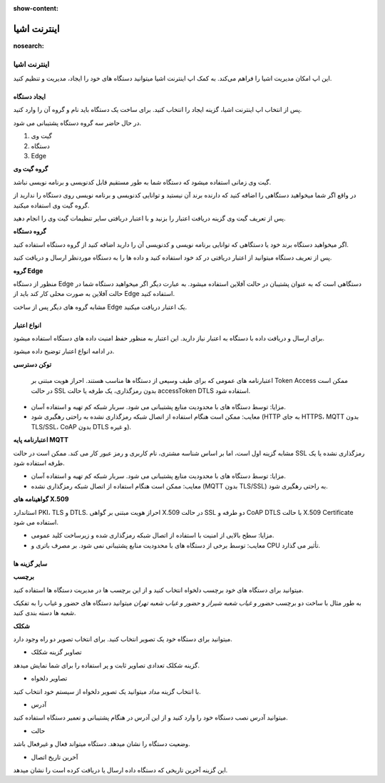 :show-content:

============
اینترنت اشیا
============

:nosearch:

اینترنت اشیا
============


این اپ امکان مدیریت اشیا را فراهم می‌کند. به کمک اپ اینترنت اشیا میتوانید دستگاه های خود را ایجاد، مدیریت و تنظیم کنید.


ایجاد دستگاه
-------------

پس از انتخاب اپ اینترنت اشیا، گزینه ایجاد را انتخاب کنید. برای ساخت یک دستگاه باید نام و گروه آن را وارد کنید.

در حال حاضر سه گروه دستگاه پشتیبانی می شود.

#. گیت وی

#. دستگاه 

#. Edge

**گروه گیت وی**

گیت وی زمانی استفاده میشود که دستگاه شما به طور مستقیم قابل کدنویسی و برنامه نویسی نباشد. 

در واقع اگر شما میخواهید دستگاهی را اضافه کنید که دارنده برند آن نیستید و توانایی کدنویسی و برنامه نویسی روی دستگاه را ندارید از گروه گیت وی استفاده میکنید.

پس از تعریف گیت وی گزینه دریافت اعتبار را بزنید و با اعتبار دریافتی سایر تنظیمات گیت وی را انجام دهید.

**گروه دستگاه**

اگر میخواهید دستگاه برند خود یا دستگاهی که توانایی برنامه نویسی و کدنویسی آن را دارید اضافه کنید از گروه دستگاه استفاده کنید. 

پس از تعریف دستگاه میتوانید از اعتبار دریافتی در کد خود استفاده کنید و داده ها را به دستگاه موردنظر ارسال و دریافت کنید.

**گروه Edge**

منظور از دستگاه Edge دستگاهی است که به عنوان پشتیبان در حالت آفلاین استفاده میشود. به عبارت دیگر اگر میخواهید دستگاه شما در حالت آفلاین به صورت محلی کار کند باید از Edge استفاده کنید.

مشابه گروه های دیگر پس از ساخت Edge یک اعتبار دریافت میکنید.


انواع اعتبار 
------------

برای ارسال و دریافت داده با دستگاه به اعتبار نیاز دارید. این اعتبار به منظور حفظ امنیت داده های دستگاه استفاده میشود.

در ادامه انواع اعتبار توضیح داده میشود.

**توکن دسترسی**

 اعتبارنامه های عمومی که برای طیف وسیعی از دستگاه ها مناسب هستند. احراز هویت مبتنی بر Token Access ممکن است در حالت SSL بدون رمزگذاری، یک طرفه یا حالت accessToken DTLS استفاده شود.

* مزایا: توسط دستگاه های با محدودیت منابع پشتیبانی می شود. سربار شبکه کم تهیه و استفاده آسان.

* معایب: ممکن است هنگام استفاده از اتصال شبکه رمزگذاری نشده به راحتی رهگیری شود (HTTP به جای HTTPS، MQTT بدون TLS/SSL، CoAP بدون DTLS و غیره).


**اعتبارنامه پایه MQTT**

مشابه گزینه اول است، اما بر اساس شناسه مشتری، نام کاربری و رمز عبور کار می کند. ممکن است در حالت SSL رمزگذاری نشده یا یک طرفه استفاده شود.

* مزایا: توسط دستگاه های با محدودیت منابع پشتیبانی می شود. سربار شبکه کم تهیه و استفاده آسان.

* معایب: ممکن است هنگام استفاده از اتصال شبکه رمزگذاری نشده (MQTT بدون TLS/SSL) به راحتی رهگیری شود.


**گواهینامه های X.509**

استاندارد PKI، TLS و DTLS. احراز هویت مبتنی بر گواهی X.509 در حالت SSL دو طرفه و CoAP DTLS با حالت X.509 Certificate استفاده می شود.

* مزایا: سطح بالایی از امنیت با استفاده از اتصال شبکه رمزگذاری شده و زیرساخت کلید عمومی.

* معایب: توسط برخی از دستگاه های با محدودیت منابع پشتیبانی نمی شود. بر مصرف باتری و CPU تأثیر می گذارد.

سایر گزینه ها 
--------------

**برچسب**

میتوانید برای دستگاه های خود برچسب دلخواه انتخاب کنید و از این برچسب ها در مدیریت دستگاه ها استفاده کنید.

به طور مثال با ساخت دو برچسب *حضور و غیاب شعبه شیراز* و *حضور و غیاب شعبه تهران*  میتوانید دستگاه های حضور و غیاب را به تفکیک شعبه ها دسته بندی کنید.

**شکلک**

میتوانید برای دستگاه خود یک تصویر انتخاب کنید. برای انتخاب تصویر دو راه وجود دارد.

* تصاویر گزینه شکلک

گزینه شکلک تعدادی تصاویر ثابت و پر استفاده را برای شما نمایش میدهد.

* تصاویر دلخواه


با انتخاب گزینه *مداد* میتوانید یک تصویر دلخواه از سیستم خود انتخاب کنید.

* آدرس

میتوانید آدرس نصب دستگاه خود را وارد کنید و از این آدرس در هنگام پشتیبانی و تعمیر دستگاه استفاده کنید.

* حالت

وضعیت دستگاه را نشان میدهد.  دستگاه میتواند فعال و غیرفعال باشد.

* آخرین تاریخ اتصال

این گزینه آخرین تاریخی که دستگاه داده ارسال یا دریافت کرده است را نشان میدهد.